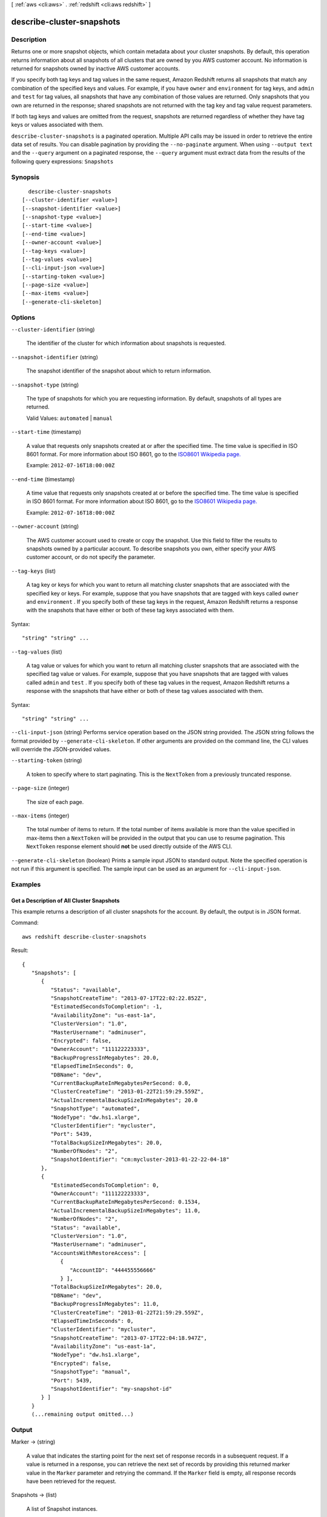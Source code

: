 [ :ref:`aws <cli:aws>` . :ref:`redshift <cli:aws redshift>` ]

.. _cli:aws redshift describe-cluster-snapshots:


**************************
describe-cluster-snapshots
**************************



===========
Description
===========



Returns one or more snapshot objects, which contain metadata about your cluster snapshots. By default, this operation returns information about all snapshots of all clusters that are owned by you AWS customer account. No information is returned for snapshots owned by inactive AWS customer accounts. 

 

If you specify both tag keys and tag values in the same request, Amazon Redshift returns all snapshots that match any combination of the specified keys and values. For example, if you have ``owner`` and ``environment`` for tag keys, and ``admin`` and ``test`` for tag values, all snapshots that have any combination of those values are returned. Only snapshots that you own are returned in the response; shared snapshots are not returned with the tag key and tag value request parameters.

 

If both tag keys and values are omitted from the request, snapshots are returned regardless of whether they have tag keys or values associated with them.



``describe-cluster-snapshots`` is a paginated operation. Multiple API calls may be issued in order to retrieve the entire data set of results. You can disable pagination by providing the ``--no-paginate`` argument.
When using ``--output text`` and the ``--query`` argument on a paginated response, the ``--query`` argument must extract data from the results of the following query expressions: ``Snapshots``


========
Synopsis
========

::

    describe-cluster-snapshots
  [--cluster-identifier <value>]
  [--snapshot-identifier <value>]
  [--snapshot-type <value>]
  [--start-time <value>]
  [--end-time <value>]
  [--owner-account <value>]
  [--tag-keys <value>]
  [--tag-values <value>]
  [--cli-input-json <value>]
  [--starting-token <value>]
  [--page-size <value>]
  [--max-items <value>]
  [--generate-cli-skeleton]




=======
Options
=======

``--cluster-identifier`` (string)


  The identifier of the cluster for which information about snapshots is requested. 

  

``--snapshot-identifier`` (string)


  The snapshot identifier of the snapshot about which to return information. 

  

``--snapshot-type`` (string)


  The type of snapshots for which you are requesting information. By default, snapshots of all types are returned. 

   

  Valid Values: ``automated`` | ``manual``  

  

``--start-time`` (timestamp)


  A value that requests only snapshots created at or after the specified time. The time value is specified in ISO 8601 format. For more information about ISO 8601, go to the `ISO8601 Wikipedia page.`_  

   

  Example: ``2012-07-16T18:00:00Z`` 

  

``--end-time`` (timestamp)


  A time value that requests only snapshots created at or before the specified time. The time value is specified in ISO 8601 format. For more information about ISO 8601, go to the `ISO8601 Wikipedia page.`_  

   

  Example: ``2012-07-16T18:00:00Z`` 

  

``--owner-account`` (string)


  The AWS customer account used to create or copy the snapshot. Use this field to filter the results to snapshots owned by a particular account. To describe snapshots you own, either specify your AWS customer account, or do not specify the parameter. 

  

``--tag-keys`` (list)


  A tag key or keys for which you want to return all matching cluster snapshots that are associated with the specified key or keys. For example, suppose that you have snapshots that are tagged with keys called ``owner`` and ``environment`` . If you specify both of these tag keys in the request, Amazon Redshift returns a response with the snapshots that have either or both of these tag keys associated with them.

  



Syntax::

  "string" "string" ...



``--tag-values`` (list)


  A tag value or values for which you want to return all matching cluster snapshots that are associated with the specified tag value or values. For example, suppose that you have snapshots that are tagged with values called ``admin`` and ``test`` . If you specify both of these tag values in the request, Amazon Redshift returns a response with the snapshots that have either or both of these tag values associated with them.

  



Syntax::

  "string" "string" ...



``--cli-input-json`` (string)
Performs service operation based on the JSON string provided. The JSON string follows the format provided by ``--generate-cli-skeleton``. If other arguments are provided on the command line, the CLI values will override the JSON-provided values.

``--starting-token`` (string)
 

  A token to specify where to start paginating. This is the ``NextToken`` from a previously truncated response.

   

``--page-size`` (integer)
 

  The size of each page.

   

  

  

``--max-items`` (integer)
 

  The total number of items to return. If the total number of items available is more than the value specified in max-items then a ``NextToken`` will be provided in the output that you can use to resume pagination. This ``NextToken`` response element should **not** be used directly outside of the AWS CLI.

   

``--generate-cli-skeleton`` (boolean)
Prints a sample input JSON to standard output. Note the specified operation is not run if this argument is specified. The sample input can be used as an argument for ``--cli-input-json``.



========
Examples
========

Get a Description of All Cluster Snapshots
------------------------------------------

This example returns a description of all cluster snapshots for the
account.  By default, the output is in JSON format.

Command::

   aws redshift describe-cluster-snapshots

Result::

    {
       "Snapshots": [
          {
             "Status": "available",
             "SnapshotCreateTime": "2013-07-17T22:02:22.852Z",
             "EstimatedSecondsToCompletion": -1,
             "AvailabilityZone": "us-east-1a",
             "ClusterVersion": "1.0",
             "MasterUsername": "adminuser",
             "Encrypted": false,
             "OwnerAccount": "111122223333",
             "BackupProgressInMegabytes": 20.0,
             "ElapsedTimeInSeconds": 0,
             "DBName": "dev",
             "CurrentBackupRateInMegabytesPerSecond: 0.0,
             "ClusterCreateTime": "2013-01-22T21:59:29.559Z",
             "ActualIncrementalBackupSizeInMegabytes"; 20.0
             "SnapshotType": "automated",
             "NodeType": "dw.hs1.xlarge",
             "ClusterIdentifier": "mycluster",
             "Port": 5439,
             "TotalBackupSizeInMegabytes": 20.0,
             "NumberOfNodes": "2",
             "SnapshotIdentifier": "cm:mycluster-2013-01-22-22-04-18"
          },
          {
             "EstimatedSecondsToCompletion": 0,
             "OwnerAccount": "111122223333",
             "CurrentBackupRateInMegabytesPerSecond: 0.1534,
             "ActualIncrementalBackupSizeInMegabytes"; 11.0,
             "NumberOfNodes": "2",
             "Status": "available",
             "ClusterVersion": "1.0",
             "MasterUsername": "adminuser",
             "AccountsWithRestoreAccess": [
                {
                   "AccountID": "444455556666"
                } ],
             "TotalBackupSizeInMegabytes": 20.0,
             "DBName": "dev",
             "BackupProgressInMegabytes": 11.0,
             "ClusterCreateTime": "2013-01-22T21:59:29.559Z",
             "ElapsedTimeInSeconds": 0,
             "ClusterIdentifier": "mycluster",
             "SnapshotCreateTime": "2013-07-17T22:04:18.947Z",
             "AvailabilityZone": "us-east-1a",
             "NodeType": "dw.hs1.xlarge",
             "Encrypted": false,
             "SnapshotType": "manual",
             "Port": 5439,
             "SnapshotIdentifier": "my-snapshot-id"
          } ]
       }
       (...remaining output omitted...)




======
Output
======

Marker -> (string)

  

  A value that indicates the starting point for the next set of response records in a subsequent request. If a value is returned in a response, you can retrieve the next set of records by providing this returned marker value in the ``Marker`` parameter and retrying the command. If the ``Marker`` field is empty, all response records have been retrieved for the request. 

  

  

Snapshots -> (list)

  

  A list of  Snapshot instances. 

  

  (structure)

    

    Describes a snapshot.

    

    SnapshotIdentifier -> (string)

      

      The snapshot identifier that is provided in the request. 

      

      

    ClusterIdentifier -> (string)

      

      The identifier of the cluster for which the snapshot was taken. 

      

      

    SnapshotCreateTime -> (timestamp)

      

      The time (UTC) when Amazon Redshift began the snapshot. A snapshot contains a copy of the cluster data as of this exact time. 

      

      

    Status -> (string)

      

      The snapshot status. The value of the status depends on the API operation used. 

       
      *  create-cluster-snapshot and  copy-cluster-snapshot returns status as "creating". 
       
      *  describe-cluster-snapshots returns status as "creating", "available", "final snapshot", or "failed".
       
      *  delete-cluster-snapshot returns status as "deleted".
       

       

      

      

    Port -> (integer)

      

      The port that the cluster is listening on. 

      

      

    AvailabilityZone -> (string)

      

      The Availability Zone in which the cluster was created. 

      

      

    ClusterCreateTime -> (timestamp)

      

      The time (UTC) when the cluster was originally created. 

      

      

    MasterUsername -> (string)

      

      The master user name for the cluster. 

      

      

    ClusterVersion -> (string)

      

      The version ID of the Amazon Redshift engine that is running on the cluster. 

      

      

    SnapshotType -> (string)

      

      The snapshot type. Snapshots created using  create-cluster-snapshot and  copy-cluster-snapshot will be of type "manual". 

      

      

    NodeType -> (string)

      

      The node type of the nodes in the cluster.

      

      

    NumberOfNodes -> (integer)

      

      The number of nodes in the cluster.

      

      

    DBName -> (string)

      

      The name of the database that was created when the cluster was created. 

      

      

    VpcId -> (string)

      

      The VPC identifier of the cluster if the snapshot is from a cluster in a VPC. Otherwise, this field is not in the output.

      

      

    Encrypted -> (boolean)

      

      If ``true`` , the data in the snapshot is encrypted at rest.

      

      

    KmsKeyId -> (string)

      

      The AWS Key Management Service (KMS) key ID of the encryption key that was used to encrypt data in the cluster from which the snapshot was taken.

      

      

    EncryptedWithHSM -> (boolean)

      

      A boolean that indicates whether the snapshot data is encrypted using the HSM keys of the source cluster. ``true`` indicates that the data is encrypted using HSM keys.

      

      

    AccountsWithRestoreAccess -> (list)

      

      A list of the AWS customer accounts authorized to restore the snapshot. Returns ``null`` if no accounts are authorized. Visible only to the snapshot owner. 

      

      (structure)

        

        Describes an AWS customer account authorized to restore a snapshot. 

        

        AccountId -> (string)

          

          The identifier of an AWS customer account authorized to restore a snapshot. 

          

          

        

      

    OwnerAccount -> (string)

      

      For manual snapshots, the AWS customer account used to create or copy the snapshot. For automatic snapshots, the owner of the cluster. The owner can perform all snapshot actions, such as sharing a manual snapshot. 

      

      

    TotalBackupSizeInMegaBytes -> (double)

      

      The size of the complete set of backup data that would be used to restore the cluster. 

      

      

    ActualIncrementalBackupSizeInMegaBytes -> (double)

      

      The size of the incremental backup. 

      

      

    BackupProgressInMegaBytes -> (double)

      

      The number of megabytes that have been transferred to the snapshot backup. 

      

      

    CurrentBackupRateInMegaBytesPerSecond -> (double)

      

      The number of megabytes per second being transferred to the snapshot backup. Returns ``0`` for a completed backup. 

      

      

    EstimatedSecondsToCompletion -> (long)

      

      The estimate of the time remaining before the snapshot backup will complete. Returns ``0`` for a completed backup. 

      

      

    ElapsedTimeInSeconds -> (long)

      

      The amount of time an in-progress snapshot backup has been running, or the amount of time it took a completed backup to finish. 

      

      

    SourceRegion -> (string)

      

      The source region from which the snapshot was copied. 

      

      

    Tags -> (list)

      

      The list of tags for the cluster snapshot.

      

      (structure)

        

        A tag consisting of a name/value pair for a resource.

        

        Key -> (string)

          

          The key, or name, for the resource tag.

          

          

        Value -> (string)

          

          The value for the resource tag.

          

          

        

      

    RestorableNodeTypes -> (list)

      

      The list of node types that this cluster snapshot is able to restore into.

      

      (string)

        

        

      

    

  



.. _ISO8601 Wikipedia page.: http://en.wikipedia.org/wiki/ISO_8601
